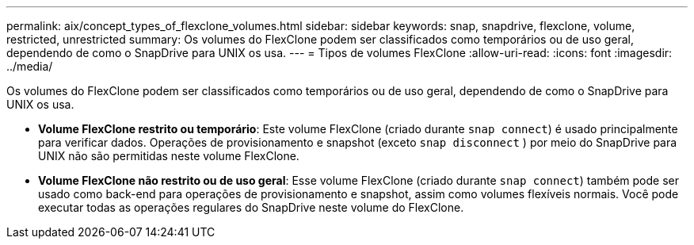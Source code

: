 ---
permalink: aix/concept_types_of_flexclone_volumes.html 
sidebar: sidebar 
keywords: snap, snapdrive, flexclone, volume, restricted, unrestricted 
summary: Os volumes do FlexClone podem ser classificados como temporários ou de uso geral, dependendo de como o SnapDrive para UNIX os usa. 
---
= Tipos de volumes FlexClone
:allow-uri-read: 
:icons: font
:imagesdir: ../media/


[role="lead"]
Os volumes do FlexClone podem ser classificados como temporários ou de uso geral, dependendo de como o SnapDrive para UNIX os usa.

* *Volume FlexClone restrito ou temporário*: Este volume FlexClone (criado durante `snap connect`) é usado principalmente para verificar dados. Operações de provisionamento e snapshot (exceto `snap disconnect` ) por meio do SnapDrive para UNIX não são permitidas neste volume FlexClone.
* *Volume FlexClone não restrito ou de uso geral*: Esse volume FlexClone (criado durante `snap connect`) também pode ser usado como back-end para operações de provisionamento e snapshot, assim como volumes flexíveis normais. Você pode executar todas as operações regulares do SnapDrive neste volume do FlexClone.


